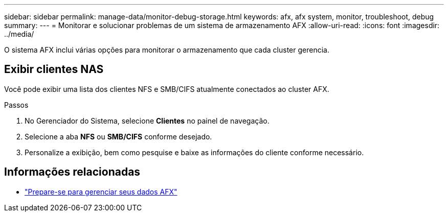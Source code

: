 ---
sidebar: sidebar 
permalink: manage-data/monitor-debug-storage.html 
keywords: afx, afx system, monitor, troubleshoot, debug 
summary:  
---
= Monitorar e solucionar problemas de um sistema de armazenamento AFX
:allow-uri-read: 
:icons: font
:imagesdir: ../media/


[role="lead"]
O sistema AFX inclui várias opções para monitorar o armazenamento que cada cluster gerencia.



== Exibir clientes NAS

Você pode exibir uma lista dos clientes NFS e SMB/CIFS atualmente conectados ao cluster AFX.

.Passos
. No Gerenciador do Sistema, selecione *Clientes* no painel de navegação.
. Selecione a aba *NFS* ou *SMB/CIFS* conforme desejado.
. Personalize a exibição, bem como pesquise e baixe as informações do cliente conforme necessário.




== Informações relacionadas

* link:../manage-data/prepare-manage-data.html["Prepare-se para gerenciar seus dados AFX"]

